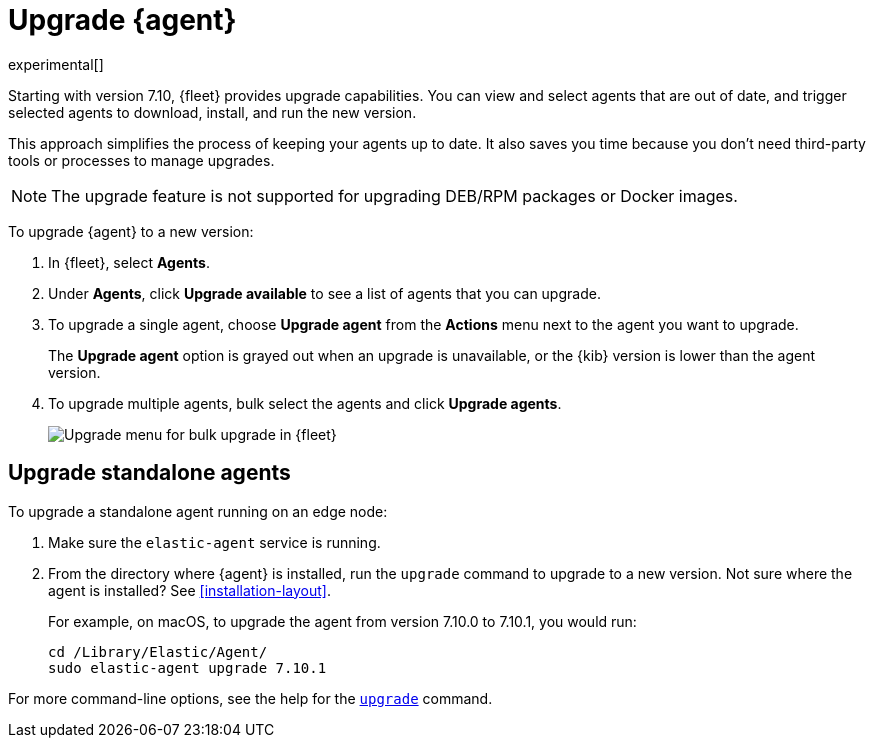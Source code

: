 [[upgrade-elastic-agent]]
[role="xpack"]
= Upgrade {agent}

experimental[]

Starting with version 7.10, {fleet} provides upgrade capabilities. You can view
and select agents that are out of date, and trigger selected agents to download,
install, and run the new version.

This approach simplifies the process of keeping your agents up to date. It also
saves you time because you don’t need third-party tools or processes to
manage upgrades.

NOTE: The upgrade feature is not supported for upgrading DEB/RPM packages or
Docker images. 

To upgrade {agent} to a new version:

. In {fleet}, select **Agents**.

. Under **Agents**, click **Upgrade available** to see a list of agents
that you can upgrade.

. To upgrade a single agent, choose **Upgrade agent** from the **Actions** menu
next to the agent you want to upgrade.
+
The **Upgrade agent** option is grayed out when an upgrade is unavailable, or
the {kib} version is lower than the agent version.

. To upgrade multiple agents, bulk select the agents and click
**Upgrade agents**.
+
[role="screenshot"]
image::images/fleet-agents.png[Upgrade menu for bulk upgrade in {fleet}]

[[upgrade-standalone]]
== Upgrade standalone agents

To upgrade a standalone agent running on an edge node:

. Make sure the `elastic-agent` service is running.
. From the directory where {agent} is installed, run the `upgrade` command to
upgrade to a new version. Not sure where the agent is
installed? See <<installation-layout>>.
+
For example, on macOS, to upgrade the agent from version 7.10.0 to 7.10.1, you
would run:
+
[source,shell]
----
cd /Library/Elastic/Agent/
sudo elastic-agent upgrade 7.10.1 
----

For more command-line options, see the help for the
<<elastic-agent-upgrade-command,`upgrade`>> command.
